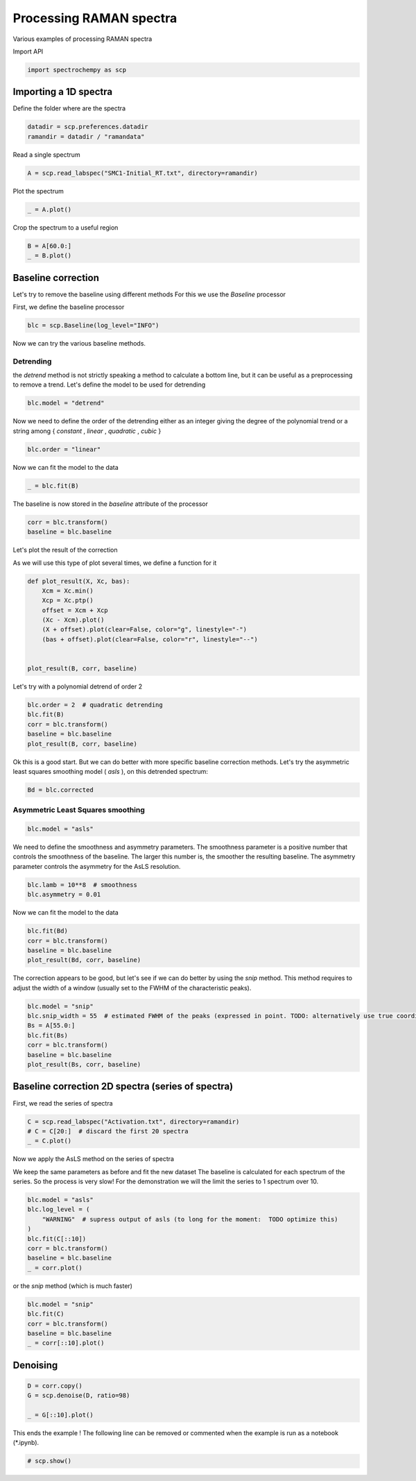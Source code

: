
.. DO NOT EDIT.
.. THIS FILE WAS AUTOMATICALLY GENERATED BY SPHINX-GALLERY.
.. TO MAKE CHANGES, EDIT THE SOURCE PYTHON FILE:
.. "gettingstarted/examples/gallery/auto_examples_processing/raman/plot_raman_process.py"
.. LINE NUMBERS ARE GIVEN BELOW.

.. only:: html

    .. note::
        :class: sphx-glr-download-link-note

        :ref:`Go to the end <sphx_glr_download_gettingstarted_examples_gallery_auto_examples_processing_raman_plot_raman_process.py>`
        to download the full example code

.. rst-class:: sphx-glr-example-title

.. _sphx_glr_gettingstarted_examples_gallery_auto_examples_processing_raman_plot_raman_process.py:


Processing RAMAN spectra
========================
Various examples of processing RAMAN spectra

.. GENERATED FROM PYTHON SOURCE LINES 14-15

Import API

.. GENERATED FROM PYTHON SOURCE LINES 15-17

.. code-block:: default

    import spectrochempy as scp








.. GENERATED FROM PYTHON SOURCE LINES 18-21

Importing a 1D spectra
----------------------
Define the folder where are the spectra

.. GENERATED FROM PYTHON SOURCE LINES 21-24

.. code-block:: default

    datadir = scp.preferences.datadir
    ramandir = datadir / "ramandata"








.. GENERATED FROM PYTHON SOURCE LINES 25-26

Read a single spectrum

.. GENERATED FROM PYTHON SOURCE LINES 26-28

.. code-block:: default

    A = scp.read_labspec("SMC1-Initial_RT.txt", directory=ramandir)








.. GENERATED FROM PYTHON SOURCE LINES 29-30

Plot the spectrum

.. GENERATED FROM PYTHON SOURCE LINES 30-32

.. code-block:: default

    _ = A.plot()




.. image-sg:: /gettingstarted/examples/gallery/auto_examples_processing/raman/images/sphx_glr_plot_raman_process_001.png
   :alt: plot raman process
   :srcset: /gettingstarted/examples/gallery/auto_examples_processing/raman/images/sphx_glr_plot_raman_process_001.png
   :class: sphx-glr-single-img





.. GENERATED FROM PYTHON SOURCE LINES 33-34

Crop the spectrum to a useful region

.. GENERATED FROM PYTHON SOURCE LINES 34-37

.. code-block:: default

    B = A[60.0:]
    _ = B.plot()




.. image-sg:: /gettingstarted/examples/gallery/auto_examples_processing/raman/images/sphx_glr_plot_raman_process_002.png
   :alt: plot raman process
   :srcset: /gettingstarted/examples/gallery/auto_examples_processing/raman/images/sphx_glr_plot_raman_process_002.png
   :class: sphx-glr-single-img





.. GENERATED FROM PYTHON SOURCE LINES 38-44

Baseline correction
-------------------
Let's try to remove the baseline using different methods
For this we use the `Baseline` processor

First, we define the baseline processor

.. GENERATED FROM PYTHON SOURCE LINES 44-46

.. code-block:: default

    blc = scp.Baseline(log_level="INFO")








.. GENERATED FROM PYTHON SOURCE LINES 47-48

Now we can try the various baseline methods.

.. GENERATED FROM PYTHON SOURCE LINES 50-55

Detrending
~~~~~~~~~~
the `detrend` method is not strictly speaking a method to calculate a bottom line,
but it can be useful as a preprocessing to remove a trend.
Let's define the model to be used for detrending

.. GENERATED FROM PYTHON SOURCE LINES 55-57

.. code-block:: default

    blc.model = "detrend"








.. GENERATED FROM PYTHON SOURCE LINES 58-61

Now we need to define the order of the detrending either as an integer giving the
degree of the polynomial trend or a string among { `constant` , `linear` ,
`quadratic` , `cubic` }

.. GENERATED FROM PYTHON SOURCE LINES 61-63

.. code-block:: default

    blc.order = "linear"








.. GENERATED FROM PYTHON SOURCE LINES 64-65

Now we can fit the model to the data

.. GENERATED FROM PYTHON SOURCE LINES 65-67

.. code-block:: default

    _ = blc.fit(B)








.. GENERATED FROM PYTHON SOURCE LINES 68-69

The baseline is now stored in the `baseline` attribute of the processor

.. GENERATED FROM PYTHON SOURCE LINES 69-73

.. code-block:: default

    corr = blc.transform()
    baseline = blc.baseline









.. GENERATED FROM PYTHON SOURCE LINES 74-78

Let's plot the result of the correction

As we will use this type of plot several times,
we define a function for it

.. GENERATED FROM PYTHON SOURCE LINES 78-89

.. code-block:: default

    def plot_result(X, Xc, bas):
        Xcm = Xc.min()
        Xcp = Xc.ptp()
        offset = Xcm + Xcp
        (Xc - Xcm).plot()
        (X + offset).plot(clear=False, color="g", linestyle="-")
        (bas + offset).plot(clear=False, color="r", linestyle="--")


    plot_result(B, corr, baseline)




.. image-sg:: /gettingstarted/examples/gallery/auto_examples_processing/raman/images/sphx_glr_plot_raman_process_003.png
   :alt: plot raman process
   :srcset: /gettingstarted/examples/gallery/auto_examples_processing/raman/images/sphx_glr_plot_raman_process_003.png
   :class: sphx-glr-single-img





.. GENERATED FROM PYTHON SOURCE LINES 90-91

Let's try with a polynomial detrend of order 2

.. GENERATED FROM PYTHON SOURCE LINES 91-97

.. code-block:: default

    blc.order = 2  # quadratic detrending
    blc.fit(B)
    corr = blc.transform()
    baseline = blc.baseline
    plot_result(B, corr, baseline)




.. image-sg:: /gettingstarted/examples/gallery/auto_examples_processing/raman/images/sphx_glr_plot_raman_process_004.png
   :alt: plot raman process
   :srcset: /gettingstarted/examples/gallery/auto_examples_processing/raman/images/sphx_glr_plot_raman_process_004.png
   :class: sphx-glr-single-img





.. GENERATED FROM PYTHON SOURCE LINES 98-102

Ok this is a good start.
But we can do better with more specific baseline correction methods.
Let's try the asymmetric least squares smoothing model ( `asls` ), on this detrended
spectrum:

.. GENERATED FROM PYTHON SOURCE LINES 102-104

.. code-block:: default

    Bd = blc.corrected








.. GENERATED FROM PYTHON SOURCE LINES 105-107

Asymmetric Least Squares smoothing
~~~~~~~~~~~~~~~~~~~~~~~~~~~~~~~~~~

.. GENERATED FROM PYTHON SOURCE LINES 107-109

.. code-block:: default

    blc.model = "asls"








.. GENERATED FROM PYTHON SOURCE LINES 110-114

We need to define the smoothness and asymmetry parameters. The smoothness parameter is
a positive number that controls the smoothness of the baseline. The larger this number
is, the smoother the resulting baseline. The asymmetry parameter controls the
asymmetry for the AsLS resolution.

.. GENERATED FROM PYTHON SOURCE LINES 114-117

.. code-block:: default

    blc.lamb = 10**8  # smoothness
    blc.asymmetry = 0.01








.. GENERATED FROM PYTHON SOURCE LINES 118-119

Now we can fit the model to the data

.. GENERATED FROM PYTHON SOURCE LINES 119-124

.. code-block:: default

    blc.fit(Bd)
    corr = blc.transform()
    baseline = blc.baseline
    plot_result(Bd, corr, baseline)




.. image-sg:: /gettingstarted/examples/gallery/auto_examples_processing/raman/images/sphx_glr_plot_raman_process_005.png
   :alt: plot raman process
   :srcset: /gettingstarted/examples/gallery/auto_examples_processing/raman/images/sphx_glr_plot_raman_process_005.png
   :class: sphx-glr-single-img


.. rst-class:: sphx-glr-script-out

 .. code-block:: none

     99999.3487775551
     0.30342685370741485
     0.15711422845691383
     0.07266533066132265
     0.024549098196392786
     0.001963927855711423
     0.0
     Convergence reached in 6 iterations




.. GENERATED FROM PYTHON SOURCE LINES 125-128

The correction appears to be good, but let's see if we can do better by using the
`snip` method. This method requires to adjust the width of a window (usually set to
the FWHM of the characteristic peaks).

.. GENERATED FROM PYTHON SOURCE LINES 128-136

.. code-block:: default

    blc.model = "snip"
    blc.snip_width = 55  # estimated FWHM of the peaks (expressed in point. TODO: alternatively use true coordinates)
    Bs = A[55.0:]
    blc.fit(Bs)
    corr = blc.transform()
    baseline = blc.baseline
    plot_result(Bs, corr, baseline)




.. image-sg:: /gettingstarted/examples/gallery/auto_examples_processing/raman/images/sphx_glr_plot_raman_process_006.png
   :alt: plot raman process
   :srcset: /gettingstarted/examples/gallery/auto_examples_processing/raman/images/sphx_glr_plot_raman_process_006.png
   :class: sphx-glr-single-img





.. GENERATED FROM PYTHON SOURCE LINES 137-140

Baseline correction 2D spectra (series of spectra)
--------------------------------------------------
First, we read the series of spectra

.. GENERATED FROM PYTHON SOURCE LINES 140-145

.. code-block:: default


    C = scp.read_labspec("Activation.txt", directory=ramandir)
    # C = C[20:]  # discard the first 20 spectra
    _ = C.plot()




.. image-sg:: /gettingstarted/examples/gallery/auto_examples_processing/raman/images/sphx_glr_plot_raman_process_007.png
   :alt: plot raman process
   :srcset: /gettingstarted/examples/gallery/auto_examples_processing/raman/images/sphx_glr_plot_raman_process_007.png
   :class: sphx-glr-single-img





.. GENERATED FROM PYTHON SOURCE LINES 146-152

Now we apply the AsLS method on the series of spectra

We keep the same parameters as before and fit the new dataset
The baseline is calculated for each spectrum of the series. So the process is
very slow!  For the demonstration we will the limit the series to 1 spectrum
over 10.

.. GENERATED FROM PYTHON SOURCE LINES 152-162

.. code-block:: default


    blc.model = "asls"
    blc.log_level = (
        "WARNING"  # supress output of asls (to long for the moment:  TODO optimize this)
    )
    blc.fit(C[::10])
    corr = blc.transform()
    baseline = blc.baseline
    _ = corr.plot()




.. image-sg:: /gettingstarted/examples/gallery/auto_examples_processing/raman/images/sphx_glr_plot_raman_process_008.png
   :alt: plot raman process
   :srcset: /gettingstarted/examples/gallery/auto_examples_processing/raman/images/sphx_glr_plot_raman_process_008.png
   :class: sphx-glr-single-img


.. rst-class:: sphx-glr-script-out

 .. code-block:: none

     99999.50478515626
     0.27371093750000003
     0.0861328125
     0.06029296875
     0.028710937500000002
     0.0019140625
     0.0
     Convergence reached in 6 iterations
     99999.47798828126
     0.30242187500000006
     0.09091796875
     0.060292968749999995
     0.027753906249999998
     0.00765625
     0.00287109375
     0.0
     Convergence reached in 7 iterations
     99999.40716796875
     0.317734375
     0.13972656249999998
     0.042109375000000004
     0.02392578125
     0.0057421875
     0.00095703125
     Convergence reached in 6 iterations
     99999.38515625
     0.3119921875
     0.15025390625
     0.06125
     0.02775390625
     0.006699218750000001
     0.00095703125
     Convergence reached in 6 iterations
     99999.39951171874
     0.3119921875
     0.14833984374999998
     0.0593359375
     0.02201171875
     0.00765625
     0.00095703125
     Convergence reached in 6 iterations
     99999.404296875
     0.31964843750000005
     0.14642578125
     0.06890625
     0.0066992187499999994
     0.00095703125
     Convergence reached in 5 iterations
     99999.40142578125
     0.32921875000000006
     0.1435546875
     0.0631640625
     0.00765625
     0.00287109375
     0.0
     Convergence reached in 6 iterations
     99999.40333984376
     0.33017578125
     0.13685546875
     0.0708203125
     0.0057421875
     0.00095703125
     Convergence reached in 5 iterations
     99999.4215234375
     0.32156250000000003
     0.1358984375
     0.05646484375
     0.01626953125
     0.0
     Convergence reached in 5 iterations
     99999.41099609375
     0.3234765625
     0.13685546875
     0.065078125
     0.012441406250000002
     0.00287109375
     0.0
     Convergence reached in 6 iterations
     99999.42917968752
     0.31677734375
     0.1358984375
     0.0593359375
     0.0066992187499999994
     0.003828125
     0.0
     Convergence reached in 6 iterations
     99999.4253515625
     0.31964843750000005
     0.14068359375
     0.0555078125
     0.00765625
     0.00095703125
     Convergence reached in 5 iterations
     99999.4176953125
     0.33017578125
     0.14068359375
     0.05072265625
     0.0095703125
     0.00095703125
     Convergence reached in 5 iterations
     99999.4176953125
     0.32921875
     0.13876953125000002
     0.05263671875
     0.00861328125
     0.0
     Convergence reached in 5 iterations
     99999.419609375
     0.32060546875000007
     0.13972656249999998
     0.06220703125
     0.0095703125
     0.0
     Convergence reached in 5 iterations
     99999.41291015626
     0.31486328125
     0.15025390625
     0.06220703125
     0.00861328125
     0.00287109375
     0.0
     Convergence reached in 6 iterations
     99999.411953125
     0.31869140625000003
     0.1435546875
     0.062207031249999996
     0.011484375000000002
     0.0019140625
     0.0
     Convergence reached in 6 iterations
     99999.41099609376
     0.3273046875
     0.14546875
     0.05933593749999999
     0.003828125
     0.00095703125
     Convergence reached in 5 iterations
     99999.42056640625
     0.32539062500000004
     0.13876953125
     0.05455078125
     0.0095703125
     0.00095703125
     Convergence reached in 5 iterations
     99999.419609375
     0.3273046875000001
     0.1435546875
     0.04880859374999999
     0.0095703125
     0.00095703125
     Convergence reached in 5 iterations
     99999.4234375
     0.3273046875000001
     0.13494140625
     0.053593749999999996
     0.010527343750000001
     0.0
     Convergence reached in 5 iterations
     99999.419609375
     0.31964843750000005
     0.13876953125
     0.06220703125000001
     0.011484375
     0.00095703125
     Convergence reached in 5 iterations
     99999.42152343752
     0.31390625000000005
     0.13589843750000002
     0.06890625
     0.007656250000000002
     0.003828125
     0.0
     Convergence reached in 6 iterations
     99999.42056640625
     0.3234765625
     0.14164062500000002
     0.053593749999999996
     0.00669921875
     0.00095703125
     Convergence reached in 5 iterations
     99999.40525390627
     0.34261718750000003
     0.13111328125
     0.06220703125
     0.005742187500000001
     0.0019140625
     0.0
     Convergence reached in 6 iterations
     99999.442578125
     0.30625
     0.133984375
     0.053593749999999996
     0.0095703125
     0.00095703125
     Convergence reached in 5 iterations
     99999.44257812499
     0.3119921875
     0.12058593750000002
     0.05837890625
     0.010527343750000001
     0.00095703125
     Convergence reached in 5 iterations
     99999.44066406251
     0.30242187500000006
     0.12345703125000002
     0.0593359375
     0.0153125
     0.00287109375
     0.0
     Convergence reached in 6 iterations
     99999.43396484376
     0.30816406250000006
     0.13494140625
     0.05646484375
     0.011484375
     0.00095703125
     Convergence reached in 5 iterations
     99999.43205078127
     0.31486328125000007
     0.133984375
     0.0459375
     0.01244140625
     0.00095703125
     Convergence reached in 5 iterations
     99999.42439453126
     0.30720703125000004
     0.13398437500000002
     0.055507812499999996
     0.013398437499999999
     0.00095703125
     Convergence reached in 5 iterations
     99999.43205078125
     0.29859375
     0.14068359375
     0.052636718750000006
     0.011484375
     0.0
     Convergence reached in 5 iterations
     99999.42343750001
     0.30720703125000004
     0.13685546875000001
     0.05837890625
     0.0133984375
     0.0019140625
     0.0
     Convergence reached in 6 iterations
     99999.43587890625
     0.30146484375000004
     0.13302734375000003
     0.05359375000000001
     0.01435546875
     0.00095703125
     Convergence reached in 5 iterations
     99999.42630859376
     0.30529296875
     0.14164062500000002
     0.057421875000000004
     0.009570312499999999
     0.0019140625
     0.0
     Convergence reached in 6 iterations
     99999.4444921875
     0.29093749999999996
     0.1320703125
     0.05167968750000001
     0.0133984375
     0.003828125
     0.0
     Convergence reached in 6 iterations
     99999.44066406251
     0.2928515625
     0.13111328125000002
     0.057421875000000004
     0.01244140625
     0.003828125
     0.0
     Convergence reached in 6 iterations
     99999.46841796875
     0.279453125
     0.12154296875000001
     0.05837890625
     0.00861328125
     0.00287109375
     0.0
     Convergence reached in 6 iterations
     99999.45310546874
     0.28998046875000005
     0.12250000000000001
     0.0631640625
     0.00765625
     0.00095703125
     Convergence reached in 5 iterations
     99999.47416015626
     0.26701171875
     0.11867187500000001
     0.07082031250000001
     0.0095703125
     0.00095703125
     Convergence reached in 5 iterations
     99999.47033203125
     0.26892578125
     0.12154296875000001
     0.0669921875
     0.014355468750000001
     0.00478515625
     0.0
     Convergence reached in 6 iterations
     99999.47703125
     0.27179687500000005
     0.1167578125
     0.06220703125
     0.009570312499999999
     0.00287109375
     0.0
     Convergence reached in 6 iterations
     99999.4636328125
     0.27658203125
     0.1129296875
     0.0708203125
     0.01244140625
     0.00095703125
     Convergence reached in 5 iterations
     99999.47703125
     0.26222656250000004
     0.10048828125
     0.08421875000000001
     0.018183593750000004
     0.00478515625
     0.0
     Convergence reached in 6 iterations
     99999.473203125
     0.24595703125
     0.12728515625000003
     0.11580078125000003
     0.034453125
     0.0095703125
     0.00095703125
     Convergence reached in 6 iterations
     99999.46171875
     0.23830078125000004
     0.15791015625000002
     0.13589843750000002
     0.06124999999999999
     0.01626953125
     0.00287109375
     0.0
     Convergence reached in 7 iterations
     99999.4866015625
     0.22394531250000005
     0.15791015625
     0.11484375
     0.049765624999999994
     0.00861328125
     0.0
     Convergence reached in 6 iterations
     99999.46076171876
     0.23830078125000004
     0.13494140625
     0.12537109375000002
     0.041152343749999994
     0.009570312499999999
     0.00287109375
     0.0
     Convergence reached in 7 iterations
     99999.4598046875
     0.24978515625000003
     0.13876953125000002
     0.11388671875
     0.0363671875
     0.01244140625
     0.0019140625
     0.0
     Convergence reached in 7 iterations
     99999.46841796875
     0.22681640625000005
     0.20863281250000001
     0.15982421875000002
     0.072734375
     0.057421875
     0.0066992187499999994
     0.0
     Convergence reached in 7 iterations
     99999.43779296876
     0.26605468750000005
     0.126328125
     0.09857421875000001
     0.019140625
     0.0019140625
     0.0
     Convergence reached in 6 iterations
     99999.45310546875
     0.2277734375
     0.17800781250000003
     0.13781250000000003
     0.06412109375
     0.019140624999999998
     0.0057421875
     0.00095703125
     Convergence reached in 7 iterations
     99999.44736328124
     0.24595703125
     0.14259765625000004
     0.11580078125000001
     0.05072265625
     0.011484375
     0.003828125
     0.00095703125
     Convergence reached in 7 iterations
     99999.43875
     0.28041015625000004
     0.13015625000000003
     0.07464843750000001
     0.019140625
     0.00287109375
     0.0
     Convergence reached in 6 iterations




.. GENERATED FROM PYTHON SOURCE LINES 163-164

or the `snip` method (which is much faster)

.. GENERATED FROM PYTHON SOURCE LINES 164-170

.. code-block:: default

    blc.model = "snip"
    blc.fit(C)
    corr = blc.transform()
    baseline = blc.baseline
    _ = corr[::10].plot()




.. image-sg:: /gettingstarted/examples/gallery/auto_examples_processing/raman/images/sphx_glr_plot_raman_process_009.png
   :alt: plot raman process
   :srcset: /gettingstarted/examples/gallery/auto_examples_processing/raman/images/sphx_glr_plot_raman_process_009.png
   :class: sphx-glr-single-img





.. GENERATED FROM PYTHON SOURCE LINES 171-173

Denoising
---------

.. GENERATED FROM PYTHON SOURCE LINES 173-178

.. code-block:: default

    D = corr.copy()
    G = scp.denoise(D, ratio=98)

    _ = G[::10].plot()




.. image-sg:: /gettingstarted/examples/gallery/auto_examples_processing/raman/images/sphx_glr_plot_raman_process_010.png
   :alt: plot raman process
   :srcset: /gettingstarted/examples/gallery/auto_examples_processing/raman/images/sphx_glr_plot_raman_process_010.png
   :class: sphx-glr-single-img


.. rst-class:: sphx-glr-script-out

 .. code-block:: none

     Number of components selected for reconstruction: 10 [n_observations=532, ratio=98.00%]




.. GENERATED FROM PYTHON SOURCE LINES 179-181

This ends the example ! The following line can be removed or commented
when the example is run as a notebook (*.ipynb).

.. GENERATED FROM PYTHON SOURCE LINES 181-183

.. code-block:: default


    # scp.show()








.. rst-class:: sphx-glr-timing

   **Total running time of the script:** ( 0 minutes  4.758 seconds)


.. _sphx_glr_download_gettingstarted_examples_gallery_auto_examples_processing_raman_plot_raman_process.py:

.. only:: html

  .. container:: sphx-glr-footer sphx-glr-footer-example




    .. container:: sphx-glr-download sphx-glr-download-python

      :download:`Download Python source code: plot_raman_process.py <plot_raman_process.py>`

    .. container:: sphx-glr-download sphx-glr-download-jupyter

      :download:`Download Jupyter notebook: plot_raman_process.ipynb <plot_raman_process.ipynb>`


.. only:: html

 .. rst-class:: sphx-glr-signature

    `Gallery generated by Sphinx-Gallery <https://sphinx-gallery.github.io>`_
